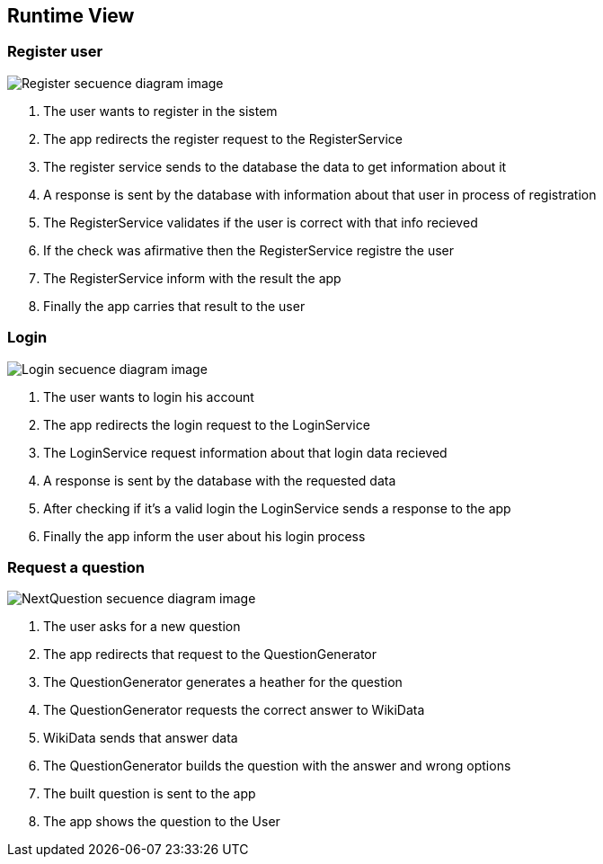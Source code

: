 ifndef::imagesdir[:imagesdir: ../images]

[[section-runtime-view]]
== Runtime View


=== Register user

image::06-registerSecuencia.png["Register secuence diagram image"] 

1. The user wants to register in the sistem
2. The app redirects the register request to the RegisterService
3. The register service sends to the database the data to get information about it
4. A response is sent by the database with information about that user in process of registration
5. The RegisterService validates if the user is correct with that info recieved
6. If the check was afirmative then the RegisterService registre the user
7. The RegisterService inform with the result the app
8. Finally the app carries that result to the user 


=== Login

image::06-loginSecuencia.png["Login secuence diagram image"] 

1. The user wants to login his account
2. The app redirects the login request to the LoginService
3. The LoginService request information about that login data recieved
4. A response is sent by the database with the requested data
5. After checking if it's a valid login the LoginService sends a response to the app
6. Finally the app inform the user about his login process


=== Request a question

image::06-nextQuestion.png["NextQuestion secuence diagram image"] 

1. The user asks for a new question
2. The app redirects that request to the QuestionGenerator
3. The QuestionGenerator generates a heather for the question
4. The QuestionGenerator requests the correct answer to WikiData
5. WikiData sends that answer data
6. The QuestionGenerator builds the question with the answer and wrong options
7. The built question is sent to the app
8. The app shows the question to the User